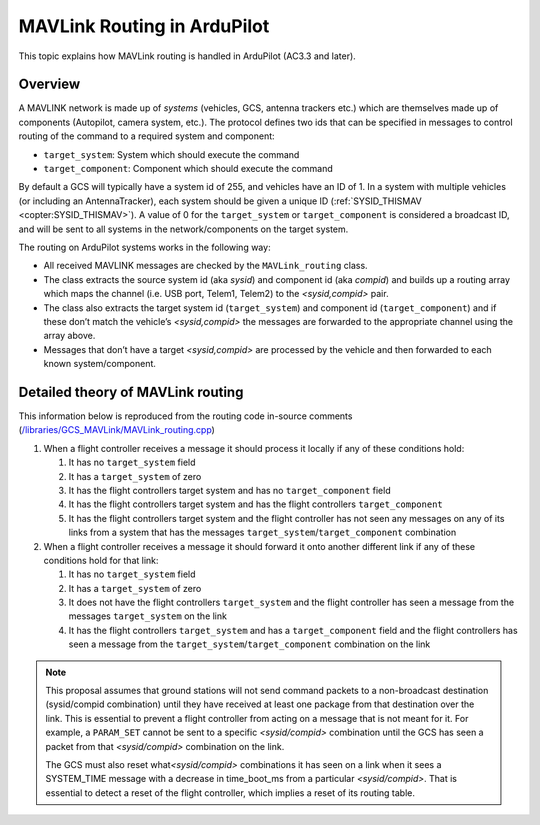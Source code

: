 .. _mavlink-routing-in-ardupilot:

============================
MAVLink Routing in ArduPilot
============================

This topic explains how MAVLink routing is handled in ArduPilot (AC3.3
and later).

Overview
========

A MAVLINK network is made up of *systems* (vehicles, GCS, antenna
trackers etc.) which are themselves made up of components (Autopilot,
camera system, etc.). The protocol defines two ids that can be specified
in messages to control routing of the command to a required system and
component:

-  ``target_system``: System which should execute the command
-  ``target_component``: Component which should execute the command

By default a GCS will typically have a system id of 255, and vehicles
have an ID of 1. In a system with multiple vehicles (or including an
AntennaTracker), each system should be given a unique ID
(:ref:`SYSID_THISMAV <copter:SYSID_THISMAV>`).
A value of 0 for the ``target_system`` or ``target_component`` is
considered a broadcast ID, and will be sent to all systems in the
network/components on the target system.

The routing on ArduPilot systems works in the following way:

-  All received MAVLINK messages are checked by the ``MAVLink_routing``
   class.
-  The class extracts the source system id (aka *sysid*) and component
   id (aka *compid*) and builds up a routing array which maps the
   channel (i.e. USB port, Telem1, Telem2) to the *<sysid,compid>* pair.
-  The class also extracts the target system id (``target_system``) and
   component id (``target_component``) and if these don’t match the
   vehicle’s *<sysid,compid>* the messages are forwarded to the
   appropriate channel using the array above.
-  Messages that don’t have a target *<sysid,compid>* are processed by
   the vehicle and then forwarded to each known system/component.

Detailed theory of MAVLink routing
==================================

This information below is reproduced from the routing code in-source
comments
(`/libraries/GCS_MAVLink/MAVLink_routing.cpp <https://github.com/ArduPilot/ardupilot/blob/master/libraries/GCS_MAVLink/MAVLink_routing.cpp>`__)

#. When a flight controller receives a message it should process it
   locally if any of these conditions hold:

   #. It has no ``target_system`` field
   #. It has a ``target_system`` of zero
   #. It has the flight controllers target system and has no
      ``target_component`` field
   #. It has the flight controllers target system and has the flight
      controllers ``target_component``
   #. It has the flight controllers target system and the flight
      controller has not seen any messages on any of its links from a
      system that has the messages
      ``target_system``/``target_component`` combination

#. When a flight controller receives a message it should forward it onto
   another different link if any of these conditions hold for that link:

   #. It has no ``target_system`` field
   #. It has a ``target_system`` of zero
   #. It does not have the flight controllers ``target_system`` and the
      flight controller has seen a message from the messages
      ``target_system`` on the link
   #. It has the flight controllers ``target_system`` and has a
      ``target_component`` field and the flight controllers has seen a
      message from the ``target_system``/``target_component``
      combination on the link

.. note::

   This proposal assumes that ground stations will not send command
   packets to a non-broadcast destination (sysid/compid combination) until
   they have received at least one package from that destination over the
   link. This is essential to prevent a flight controller from acting on a
   message that is not meant for it. For example, a ``PARAM_SET`` cannot be
   sent to a specific *<sysid/compid>* combination until the GCS has seen a
   packet from that *<sysid/compid>* combination on the link.

   The GCS must also reset what\ *<sysid/compid>* combinations it has seen
   on a link when it sees a SYSTEM_TIME message with a decrease in
   time_boot_ms from a particular *<sysid/compid>*. That is essential to
   detect a reset of the flight controller, which implies a reset of its
   routing table.
